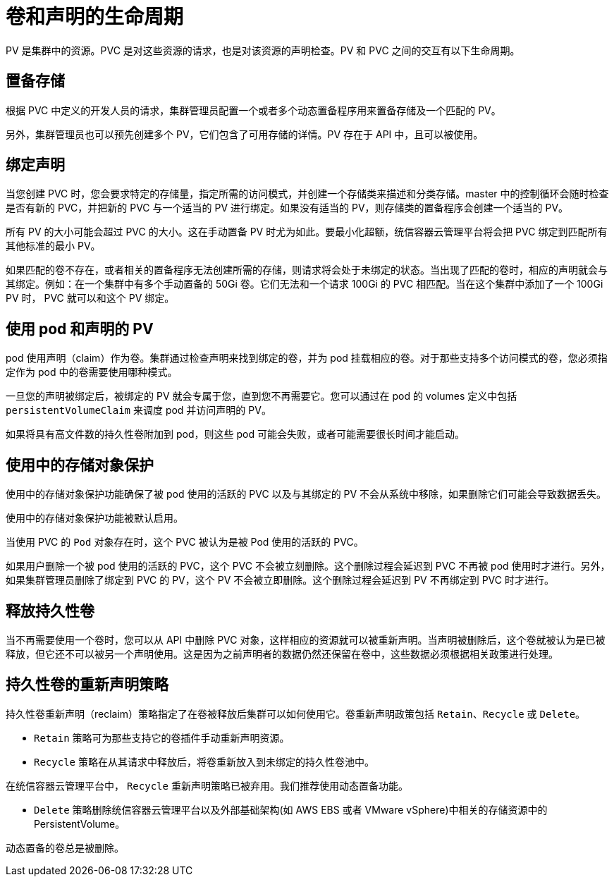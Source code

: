 // Module included in the following assemblies:
//
// * storage/understanding-persistent-storage.adoc

[id=lifecycle-volume-claim_{context}]
= 卷和声明的生命周期

PV 是集群中的资源。PVC 是对这些资源的请求，也是对该资源的声明检查。PV 和 PVC 之间的交互有以下生命周期。

[id="provisioning_{context}"]
== 置备存储

根据 PVC 中定义的开发人员的请求，集群管理员配置一个或者多个动态置备程序用来置备存储及一个匹配的 PV。

另外，集群管理员也可以预先创建多个 PV，它们包含了可用存储的详情。PV 存在于 API 中，且可以被使用。

[id="binding_{context}"]
== 绑定声明

当您创建 PVC 时，您会要求特定的存储量，指定所需的访问模式，并创建一个存储类来描述和分类存储。master 中的控制循环会随时检查是否有新的 PVC，并把新的 PVC 与一个适当的 PV 进行绑定。如果没有适当的 PV，则存储类的置备程序会创建一个适当的 PV。

所有 PV 的大小可能会超过 PVC 的大小。这在手动置备 PV 时尤为如此。要最小化超额，统信容器云管理平台将会把 PVC 绑定到匹配所有其他标准的最小 PV。

如果匹配的卷不存在，或者相关的置备程序无法创建所需的存储，则请求将会处于未绑定的状态。当出现了匹配的卷时，相应的声明就会与其绑定。例如：在一个集群中有多个手动置备的 50Gi 卷。它们无法和一个请求 100Gi 的 PVC 相匹配。当在这个集群中添加了一个 100Gi PV 时， PVC 就可以和这个 PV 绑定。

[id="using-pods_{context}"]
== 使用 pod 和声明的 PV

pod 使用声明（claim）作为卷。集群通过检查声明来找到绑定的卷，并为 pod 挂载相应的卷。对于那些支持多个访问模式的卷，您必须指定作为 pod 中的卷需要使用哪种模式。

一旦您的声明被绑定后，被绑定的 PV 就会专属于您，直到您不再需要它。您可以通过在 pod 的 volumes 定义中包括 `persistentVolumeClaim` 来调度 pod 并访问声明的 PV。

[注意]
====
如果将具有高文件数的持久性卷附加到 pod，则这些 pod 可能会失败，或者可能需要很长时间才能启动。
====


[id="pvcprotection_{context}"]
== 使用中的存储对象保护

使用中的存储对象保护功能确保了被 pod 使用的活跃的 PVC 以及与其绑定的 PV 不会从系统中移除，如果删除它们可能会导致数据丢失。

使用中的存储对象保护功能被默认启用。

[注意]
====
当使用 PVC 的 `Pod` 对象存在时，这个 PVC 被认为是被 Pod 使用的活跃的 PVC。
====

如果用户删除一个被 pod 使用的活跃的 PVC，这个 PVC 不会被立刻删除。这个删除过程会延迟到 PVC 不再被 pod 使用时才进行。另外，如果集群管理员删除了绑定到 PVC 的 PV，这个 PV 不会被立即删除。这个删除过程会延迟到 PV 不再绑定到 PVC 时才进行。


[id="releasing_{context}"]
== 释放持久性卷

当不再需要使用一个卷时，您可以从 API 中删除 PVC 对象，这样相应的资源就可以被重新声明。当声明被删除后，这个卷就被认为是已被释放，但它还不可以被另一个声明使用。这是因为之前声明者的数据仍然还保留在卷中，这些数据必须根据相关政策进行处理。

[id="reclaiming_{context}"]
== 持久性卷的重新声明策略

持久性卷重新声明（reclaim）策略指定了在卷被释放后集群可以如何使用它。卷重新声明政策包括 `Retain`、`Recycle` 或 `Delete`。

* `Retain` 策略可为那些支持它的卷插件手动重新声明资源。

* `Recycle` 策略在从其请求中释放后，将卷重新放入到未绑定的持久性卷池中。

[重要]
====
在统信容器云管理平台中， `Recycle` 重新声明策略已被弃用。我们推荐使用动态置备功能。
====

* `Delete` 策略删除统信容器云管理平台以及外部基础架构(如 AWS EBS 或者 VMware vSphere)中相关的存储资源中的 PersistentVolume。

[注意]
====
动态置备的卷总是被删除。
====
